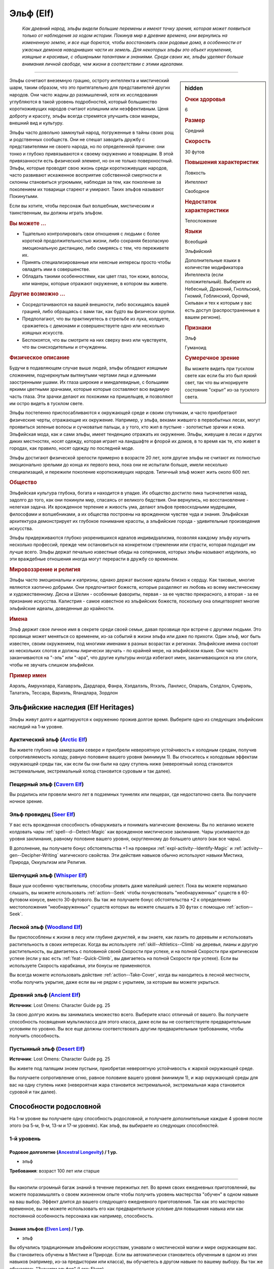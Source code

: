 .. rst-class:: ancestry
.. _ch2--ancestry--elf:

Эльф (Elf)
=============================================================================================================

.. epigraph::
	
	*Как древний народ, эльфы видели большие перемены и имеют точку зрения, которая может появиться только от наблюдения за ходом истории.
	Покинув мир в древние времена, они вернулись на измененную землю, и все еще борются, чтобы восстановить свои родовые дома, в особенности от ужасных демонов наводнивших части их земель.
	Для некоторых эльфы это объект изумления, изящные и красивые, с обширными талантами и знаниями.
	Среди своих же, эльфы уделяют больше внимания личной свободе, чем жизни в соответствии с этими идеалами.*

-----------------------------------------------------------------------------

.. rst-class:: sidebar-char-ancestry-class

.. sidebar:: hidden
	
	.. rubric:: Очки здоровья

	6


	.. rubric:: Размер

	Средний


	.. rubric:: Скорость

	30 футов


	.. rubric:: Повышения характеристик

	Ловкость

	Интеллект

	Свободное

	.. rubric:: Недостаток характеристики

	Телосложение


	.. rubric:: Языки

	Всеобщий

	Эльфийский

	Дополнительные языки в количестве модификатора Интеллекта (если положительный).
	Выберите из Небесный, Драконий, Гнолльский, Гномий, Гоблинский, Орочий, Сильван и тех к которым у вас есть доступ (распространенные в вашем регионе).


	.. rubric:: Признаки

	Эльф

	Гуманоид


	.. rubric:: Сумеречное зрение

	Вы можете видеть при тусклом свете как если бы это был яркий свет, так что вы игнорируете состояние "скрыт" из-за тусклого света.



Эльфы сочетают внеземную грацию, остроту интеллекта и мистический шарм, таким образом, что это притягательно для представителей других народов.
Они часто жадны до размышлений, хотя их исследования углубляются в такой уровень подробностей, который большинство короткоживущих народов считают излишним или неэффективным.
Ценя доброту и красоту, эльфы всегда стремятся улучшить свои манеры, внешний вид и культуру.

Эльфы часто довольно замкнутый народ, погруженные в тайны своих рощ и родственных сообществ.
Они не спешат заводить дружбу с представителями не своего народа, но по определенной причине: они тонко и глубоко привязываются к своему окружению и товарищам.
В этой привязанности есть физический элемент, но он не только поверхностный.
Эльфы, которые проводят свою жизнь среди короткоживущих народов, часто развивают искаженное восприятие собственной смертности и склонны становиться угрюмыми, наблюдая за тем, как поколение за поколением их товарищи стареют и умирают.
Таких эльфов называют Покинутыми.

Если вы хотите, чтобы персонаж был волшебным, мистическим и таинственным, вы должны играть эльфом.


.. rst-class:: h3
.. rubric:: Вы можете ...

* Тщательно контролировать свои отношения с людьми с более короткой продолжительностью жизни, либо сохраняя безопасную эмоциональную дистанцию, либо смиряясь с тем, что переживете их.
* Принять специализированные или неясные интересы просто чтобы овладеть ими в совершенстве.
* Обладать такими особенностями, как цвет глаз, тон кожи, волосы, или манеры, которые отражают окружение, в котором вы живете.


.. rst-class:: h3
.. rubric:: Другие возможно ...

* Сосредотачиваются на вашей внешности, либо восхищаясь вашей грацией, либо обращаясь с вами так, как будто вы физически хрупки.
* Предполагают, что вы практикуетесь в стрельбе из лука, колдуете, сражаетесь с демонами и совершенствуете одно или несколько изящных искусств.
* Беспокоятся, что вы смотрите на них сверху вниз или чувствуете, что вы снисходительны и отчужденны.


.. rst-class:: h3
.. rubric:: Физическое описание

Будучи в подавляющем случае выше людей, эльфы обладают изящным сложением, подчеркнутым вытянутыми чертами лица и длинными заостренными ушами.
Их глаза широкие и миндалевидные, с большими яркими цветными зрачками, которые которые составляют всю видимую часть глаза.
Эти зрачки делают их похожими на пришельцев, и позволяют им остро видеть в тусклом свете.

Эльфы постепенно приспосабливаются к окружающей среде и своим спутникам, и часто приобретают физические черты, отражающие их окружение.
Например, у эльфа, веками жившего в первобытных лесах, могут проявиться зеленые волосы и сучковатые пальцы, а у того, кто жил в пустыне - золотистые зрачки и кожа.
Эльфийская мода, как и сами эльфы, имеет тенденцию отражать их окружение.
Эльфы, живущие в лесах и других диких местностях, носят одежду, которая играет на ландшафте и флорой их домов, в то время как те, кто живет в городах, как правило, носят одежду по последней моде.

Эльфы достигают физической зрелости примерно в возрасте 20 лет, хотя другие эльфы не считают их полностью эмоционально зрелыми до конца их первого века, пока они не испытали больше, имели несколько специализаций, и пережили поколение короткоживущих народов.
Типичный эльф может жить около 600 лет.


.. rst-class:: h3
.. rubric:: Общество

Эльфийская культура глубока, богата и находится в упадке.
Их общество достигло пика тысячелетия назад, задолго до того, как они покинули мир, спасаясь от великого бедствия.
Они вернулись, но восстановление - нелегкая задача.
Их врожденное терпение и живость ума, делают эльфов превосходными мудрецами, философами и волшебниками, а их общества построены на врожденном чувстве чуда и знания.
Эльфийская архитектура демонстрирует их глубокое понимание красоты, а эльфийские города - удивительные произведения искусства.

Эльфы придерживаются глубоко укоренившихся идеалов индивидуализма, позволяя каждому эльфу изучить несколько профессий, прежде чем остановиться на конкретном стремлении или страсти, которая подходит им лучше всего.
Эльфы держат печально известные обиды на соперников, которых эльфы называют *илдулиэль*, но эти враждебные отношения иногда могут перерасти в дружбу со временем.


.. rst-class:: h3
.. rubric:: Мировоззрение и религия

Эльфы часто эмоциональны и капризны, однако держат высокие идеалы близко к сердцу.
Как таковые, многие являются хаотично добрыми.
Они предпочитают божеств, которые разделяют их любовь ко всему мистическому и художественному.
Десна и Шелин - особенные фавориты, первая - за ее чувство прекрасного, а вторая - за ее признание искусства.
Калистрия - самое известное из эльфийских божеств, поскольку она олицетворяет многие эльфийские идеалы, доведенные до крайности.


.. rst-class:: h3
.. rubric:: Имена

Эльф держит свое личное имя в секрете среди своей семьи, давая прозвище при встрече с другими людьми.
Это прозвище может меняться со временем, из-за событий в жизни эльфа или даже по прихоти.
Один эльф, мог быть известен, своим окружением, под многими именами в разных возрастах и регионах.
Эльфийские имена состоят из нескольких слогов и должны лирически звучать - по крайней мере, на эльфийском языке.
Они часто заканчиваются на "-эль” или "-ара", что другие культуры иногда избегают имен, заканчивающихся на эти слоги, чтобы не звучать слишком эльфийски.

.. rst-class:: h4
.. rubric:: Пример имен

Аэрэль, Амрунэлара, Калаврэль, Дардлара, Фанра, Хэлдалэль, Ятхэль, Ланлисс, Опараль, Сэлдлон, Сумрэль, Талатэль, Тессара, Вариэль, Яландлара, Зордлон





Эльфийские наследия (Elf Heritages)
-----------------------------------------------------------------------------------------

Эльфы живут долго и адаптируются к окружению прожив долгое время.
Выберите одно из следующих эльфийских наследий на 1-м уровне.


.. _ancestry-heritage--Elf--Arctic:

Арктический эльф (`Arctic Elf <https://2e.aonprd.com/Heritages.aspx?ID=6>`_)
~~~~~~~~~~~~~~~~~~~~~~~~~~~~~~~~~~~~~~~~~~~~~~~~~~~~~~~~~~~~~~~~~~~~~~~~~~~~~~~~~~~~~~~

Вы живете глубоко на замерзшем севере и приобрели невероятную устойчивость к холодным средам, получив сопротивляемость холоду, равную половине вашего уровня (минимум 1).
Вы относитесь к холодовым эффектам окружающей среды так, как если бы они были на одну ступень ниже (невероятный холод становится экстремальным, экстремальный холод становится суровым и так далее).


.. _ancestry-heritage--Elf--Cavern:

Пещерный эльф (`Cavern Elf <https://2e.aonprd.com/Heritages.aspx?ID=7>`_)
~~~~~~~~~~~~~~~~~~~~~~~~~~~~~~~~~~~~~~~~~~~~~~~~~~~~~~~~~~~~~~~~~~~~~~~~~~~~~~~~~~~~~~~

Вы родились или провели много лет в подземных туннелях или пещерах, где недостаточно света.
Вы получаете ночное зрение.


.. _ancestry-heritage--Elf--Seer:

Эльф провидец (`Seer Elf <https://2e.aonprd.com/Heritages.aspx?ID=8>`_)
~~~~~~~~~~~~~~~~~~~~~~~~~~~~~~~~~~~~~~~~~~~~~~~~~~~~~~~~~~~~~~~~~~~~~~~~~~~~~~~~~~~~~~~

У вас есть врожденная способность обнаруживать и понимать магические феномены.
Вы по желанию можете колдовать чары :ref:`spell--d--Detect-Magic` как врожденное мистическое заклинание.
Чары усиливаются до уровня заклинания, равному половине вашего уровня, округленному до большего целого (как все чары).

В дополнение, вы получаете бонус обстоятельства +1 на проверки :ref:`expl-activity--Identify-Magic` и :ref:`activity--gen--Decipher-Writing` магического свойства.
Эти действия навыков обычно используют навыки Мистика, Природа, Оккультизм или Религия.


.. _ancestry-heritage--Elf--Whisper:

Шепчущий эльф (`Whisper Elf <https://2e.aonprd.com/Heritages.aspx?ID=9>`_)
~~~~~~~~~~~~~~~~~~~~~~~~~~~~~~~~~~~~~~~~~~~~~~~~~~~~~~~~~~~~~~~~~~~~~~~~~~~~~~~~~~~~~~~

Ваши уши особенно чувствительны, способны уловить даже малейший шелест.
Пока вы можете нормально слышать, вы можете использовать :ref:`action--Seek` чтобы почувствовать "необнаруженных" существ в 60-футовом конусе, вместо 30-футового.
Вы так же получаете бонус обстоятельства +2 к определению местоположения "необнаруженных" существ которых вы можете слышать в 30 футах с помощью :ref:`action--Seek`.


.. _ancestry-heritage--Elf--Woodland:

Лесной эльф (`Woodland Elf <https://2e.aonprd.com/Heritages.aspx?ID=10>`_)
~~~~~~~~~~~~~~~~~~~~~~~~~~~~~~~~~~~~~~~~~~~~~~~~~~~~~~~~~~~~~~~~~~~~~~~~~~~~~~~~~~~~~~~

Вы приспособлены к жизни в лесу или глубине джунглей, и вы знаете, как лазить по деревьям и использовать растительность в своих интересах.
Когда вы используете :ref:`skill--Athletics--Climb` на деревья, лианы и другую растительность, вы двигаетесь с половиной своей Скорости при успехе, и на полной Скорости при критическом успехе (если у вас есть :ref:`feat--Quick-Climb`, вы двигаетесь на полной Скорости при успехе).
Если вы используете Скорость карабканья, эти бонусы не применяются.

Вы всегда можете использовать действие :ref:`action--Take-Cover`, когда вы находитесь в лесной местности, чтобы получить укрытие, даже если вы не рядом с укрытием, за которым вы можете укрыться.


.. _ancestry-heritage--Elf--Ancient:

Древний эльф (`Ancient Elf <https://2e.aonprd.com/Heritages.aspx?ID=34>`_)
~~~~~~~~~~~~~~~~~~~~~~~~~~~~~~~~~~~~~~~~~~~~~~~~~~~~~~~~~~~~~~~~~~~~~~~~~~~~~~~~~~~~~~~

**Источник**: Lost Omens: Character Guide pg. 25

За свою долгую жизнь вы занимались множество всего.
Выберите класс отличный от вашего.
Вы получаете способность посвящения мультикласса для этого класса, даже если вы не соответствуете предварительным условиям по уровню.
Вы все еще должны соответствовать другим предварительным требованиям, чтобы получить способность.


.. _ancestry-heritage--Elf--Desert:

Пустынный эльф (`Desert Elf <https://2e.aonprd.com/Heritages.aspx?ID=35>`_)
~~~~~~~~~~~~~~~~~~~~~~~~~~~~~~~~~~~~~~~~~~~~~~~~~~~~~~~~~~~~~~~~~~~~~~~~~~~~~~~~~~~~~~~

**Источник**: Lost Omens: Character Guide pg. 25

Вы живете под палящим зноем пустыни, приобретая невероятную устойчивость к жаркой окружающей среде.

Вы получаете сопротивление огню, равное половине вашего уровня (минимум 1), и жар окружающей среды для вас на одну ступень ниже (невероятная жара становится экстремальной, экстремальная жара становится суровой и так далее).





.. rst-class:: ancestry-class-feats

Способности родословной
-----------------------------------------------------------------------------------------

На 1-м уровне вы получаете одну способность родословной, и получаете дополнительные каждые 4 уровня после этого (на 5-м, 9-м, 13-м и 17-м уровнях).
Как эльф, вы выбираете из следующих способностей.


1-й уровень
~~~~~~~~~~~~~~~~~~~~~~~~~~~~~~~~~~~~~~~~~~~~~~~~~~~~~~~~~~~~~~~~~~~~~~~~~~~~~~~~~~~~~~~~

.. _ancestry-feat--Elf--Ancestral-Longevity:

Родовое долголетие (`Ancestral Longevity <https://2e.aonprd.com/Feats.aspx?ID=12>`_) / 1 ур.
"""""""""""""""""""""""""""""""""""""""""""""""""""""""""""""""""""""""""""""""""""""""""""""

- эльф

**Требования**: возраст 100 лет или старше

----------

Вы накопили огромный багаж знаний в течение пережитых лет.
Во время своих ежедневных приготовлений, вы можете поразмышлять о своем жизненном опыте чтобы получить уровень мастерства "обучен" в одном навыке на ваш выбор.
Эффект длится до вашего следующего ежедневного приготовления.
Так как это мастерство временное, вы не можете использовать его как предварительное условие для повышения навыка или как постоянной особенность персонажа как например, способность.


.. _ancestry-feat--Elf--Elven-Lore:

Знания эльфов (`Elven Lore <https://2e.aonprd.com/Feats.aspx?ID=13>`_) / 1 ур.
"""""""""""""""""""""""""""""""""""""""""""""""""""""""""""""""""""""""""""""""""""""""""

- эльф

Вы обучались традиционным эльфийским искусствам, узнавали о мистической магии и мире окружающем вас.
Вы становитесь обучены в Мистике и Природе.
Если вы автоматически становитесь обученным в одном из этих навыков (например, из-за предыстории или класса), вы обучаетесь в другом навыке по вашему выбору.
Вы так же обучаетесь "Знаниям эльфов" (Lore: Elven).


.. _ancestry-feat--Elf--Elven-Weapon-Familiarity:

Знакомство с эльфийским оружием (`Elven Weapon Familiarity <https://2e.aonprd.com/Feats.aspx?ID=14>`_) / 1 ур.
""""""""""""""""""""""""""""""""""""""""""""""""""""""""""""""""""""""""""""""""""""""""""""""""""""""""""""""""""""""

- эльф

Вы предпочитаете луки и другое элегантное оружие.
Вы обучены обращению с длинным луком, композитным длинным луком, коротким луком, композитным коротким луком, длинным мечем и рапирой.

Так же вы получаете доступ ко всему необычному эльфийскому оружию.
Для определения мастерства владения им, воинское эльфийское оружие считается простым, а улучшенное эльфийское оружие считается воинским.


.. _ancestry-feat--Elf--Forlorn:

Покинутый (`Forlorn <https://2e.aonprd.com/Feats.aspx?ID=15>`_) / 1 ур.
"""""""""""""""""""""""""""""""""""""""""""""""""""""""""""""""""""""""""""""""""""""""""

- эльф

Наблюдение за тем, как ваши друзья стареют и умирают, делает вас более угрюмым, что защищает вас от вредных эмоций.
Вы получаете бонус обстоятельства +1 к спасброскам против эмоциональных эффектов.
Если вы получаете успех при испытании против эмоций, он становится критическим успехом.


.. _ancestry-feat--Elf--Nimble-Elf:

Проворный эльф (`Nimble Elf <https://2e.aonprd.com/Feats.aspx?ID=16>`_) / 1 ур.
"""""""""""""""""""""""""""""""""""""""""""""""""""""""""""""""""""""""""""""""""""""""""

- эльф

Ваши движения хорошо отточены.
Ваша Скорость увеличивается на 5 футов.


.. _ancestry-feat--Elf--Otherworldly-Magic:

Потусторонняя магия (`Otherworldly Magic <https://2e.aonprd.com/Feats.aspx?ID=17>`_) / 1 ур.
"""""""""""""""""""""""""""""""""""""""""""""""""""""""""""""""""""""""""""""""""""""""""""""

- эльф

Ваша эльфийская магия проявляется как простое мистическое заклинание, даже если вы формально не обучены магии.
Выберите одни чары из списка мистических (см. :ref:`spells-list--Arcane--Cantrips`).
Вы можете колдовать эти чары по желанию, как врожденное мистическое заклинание.
Эти чары усиливаются до уровня заклинания, равному половине вашего уровня с округлением до большего целого (как все чары).


.. _ancestry-feat--Elf--Unwavering-Mien:

Непоколебимая наружность (`Unwavering Mien <https://2e.aonprd.com/Feats.aspx?ID=18>`_) / 1 ур.
""""""""""""""""""""""""""""""""""""""""""""""""""""""""""""""""""""""""""""""""""""""""""""""""

- эльф

Ваш мистический контроль и медитации позволяют вам противостоять внешним воздействиям на ваше сознание.
Когда на вас воздействует ментальный эффект который длится минимум 2 раунда, вы можете уменьшить длительность на 1 раунд.

Вам все еще требуется естественный сон, но вы считате спасброски против эффектов сна на одну ступень успешности выше.
Это защищает только от эффектов сна, не от других эффектов делающих заставляющих вас терять сознание.


.. _ancestry-feat--Elf--Elemental-Wrath:

Гнев стихии (`Elemental Wrath <https://2e.aonprd.com/Feats.aspx?ID=975>`_) / 1 ур.
"""""""""""""""""""""""""""""""""""""""""""""""""""""""""""""""""""""""""""""""""""""""""

- эльф

**Источник**: Lost Omens: Character Guide pg. 26

----------

Вы так связаны с землей, что можете вызвать поток энергии из вашего окружения.
Когда вы получаете этот навык, выберите кислоту, холод, электричество или огонь.
Вы можете воззвать к земле, чтобы по желанию колдовать :ref:`spell--a--Acid-Splash` как врожденное природное заклинание, за исключением того, что оно имеет только словесную компоненту и наносит тип урона который вы выбрали, вместо кислотного; заклинание получает признак соответствующий типу урона, вместо кислотного.
Чары усиливаются до уровня заклинания, равному половине вашего уровня, округленного до большего целого (как все чары).


.. _ancestry-feat--Elf--Elven-Verve:

Эльфийская живость (`Elven Verve <https://2e.aonprd.com/Feats.aspx?ID=976>`_) / 1 ур.
"""""""""""""""""""""""""""""""""""""""""""""""""""""""""""""""""""""""""""""""""""""""""

- эльф

**Источник**: Lost Omens: Character Guide pg. 26

----------

В то время как все эльфы невосприимчивы к парализующим касаниям упырей, вы можете сопротивляться магии оцепенения плоти всех видов.
Вы получаете бонус обстоятельства +1 к спасброскам против эффектов, которые накладывают на вас состояния "обездвижен", "парализован" или "замедлен".
Когда вы получите состояния "обездвижен", "парализован" или "замедлен" хотя бы на 2 раунда, снизьте продолжительность на 1 раунд.


.. _ancestry-feat--Elf--Share-Thoughts:

Общие мысли (`Share Thoughts <https://2e.aonprd.com/Feats.aspx?ID=977>`_) / 1 ур.
"""""""""""""""""""""""""""""""""""""""""""""""""""""""""""""""""""""""""""""""""""""""""

- эльф

**Предварительные условия**: этнос Муалижэец, Илверанец или Вуринуа

**Источник**: Lost Omens: Character Guide pg. 26

----------

У вас есть поразительное умение общаться с другими эльфами не произнося слов, однако эта традиция часто вызывает дискомфорт у наблюдателей.
Вы можете колдовать :ref:`spell--m--Mindlink` как врожденное оккультное заклинание раз в день, но можете выбрать целью только других эльфов или полуэльфов.


.. _ancestry-feat--Elf--Wildborn-Magic:

Дикая магия (`Wildborn Magic <https://2e.aonprd.com/Feats.aspx?ID=978>`_) / 1 ур.
"""""""""""""""""""""""""""""""""""""""""""""""""""""""""""""""""""""""""""""""""""""""""

- :uncommon:`необычное`
- эльф

**Доступ**: этнос Муалижэец

**Источник**: Lost Omens: Character Guide pg. 26

----------

Вы научились получать доступ к древней магии диких мест.
Выберите одни чары из списка природных заклинаний (см. :ref:`spells-list--Primal--Cantrips`).
Вы можете по желанию колдовать эти чары, как врожденное природное заклинание.
Чары усиливаются до уровня заклинания, равному половине вашего уровня округленного до большего целого.


.. _ancestry-feat--Elf--Woodcraft:

Знание леса (`Woodcraft <https://2e.aonprd.com/Feats.aspx?ID=979>`_) / 1 ур.
"""""""""""""""""""""""""""""""""""""""""""""""""""""""""""""""""""""""""""""""""""""""""

- эльф

**Источник**: Lost Omens: Character Guide pg. 26

----------

У вас есть врожденное знакомство с лесными районами.
Когда вы находитесь в лесу или джунглях, и при проверке навыка Выживания получаете критическую неудачу используя :ref:`skill--Survival--Sense-Direction`, :ref:`downtime--Subsist` или :ref:`skill--Survival--Cover-Tracks`, то она считается простой неудачей, а если вы получаете успех, он считается критическим успехом.





5-й уровень
~~~~~~~~~~~~~~~~~~~~~~~~~~~~~~~~~~~~~~~~~~~~~~~~~~~~~~~~~~~~~~~~~~~~~~~~~~~~~~~~~~~~~~~~

.. _ancestry-feat--Elf--Ageless-Patience:

Вечное терпение (`Ageless Patience <https://2e.aonprd.com/Feats.aspx?ID=19>`_) / 5 ур.
"""""""""""""""""""""""""""""""""""""""""""""""""""""""""""""""""""""""""""""""""""""""""

- эльф

Вы работаете в темпе, приобретенном из-за долголетия, который повышает вашу тщательность.
Вы можете добровольно потратить в два раза больше времени на проверку Восприятия или проверку навыка, чтобы получить бонус обстоятельства +2 к этой проверке.
Так же, для этих проверок, вы не считаете натуральную 1 на кости как понижение степени успешности; вы получаете критическую неудачу только если ваш результат на 10 меньше чем КС.
Например, вы получите эти преимущества если потратите два действия (|д-2|) на :ref:`action--Seek`, что обычно занимает 1 действие.
Вы можете получить эти преимущества во время исследования, потратив в два раза больше времени чем обычно требуется, или во время отдыха, потратив в два раза больше времени этого режима.

Мастер может решить, что ситуация не дает вам преимуществ, если промедление, наоборот, негативно отразится на результат, как например при напряженных переговорах с нетерпеливым существом.


.. _ancestry-feat--Elf--Elven-Weapon-Elegance:

Изящество эльфийского оружия (`Elven Weapon Elegance <https://2e.aonprd.com/Feats.aspx?ID=20>`_) / 5 ур.
""""""""""""""""""""""""""""""""""""""""""""""""""""""""""""""""""""""""""""""""""""""""""""""""""""""""""""""""""""""

- эльф

**Требования**: :ref:`ancestry-feat--Elf--Elven-Weapon-Familiarity`

----------

Вы приспособились к обращению с оружием ваших эльфийских предков и становитесь особенно смертельны в обращении с ним.
Когда вы критически попадаете используя эльфийское оружие, или одним из перечисленных в :ref:`ancestry-feat--Elf--Elven-Weapon-Familiarity`, вы применяете критический эффект специализации оружия.


.. _ancestry-feat--Elf--Defiance-Unto-Death:

Неповиновение смерти (`Defiance Unto Death <https://2e.aonprd.com/Feats.aspx?ID=980>`_) / 5 ур.
""""""""""""""""""""""""""""""""""""""""""""""""""""""""""""""""""""""""""""""""""""""""""""""""""

- :uncommon:`необычное`
- эльф

**Доступ**: Присягнувший шпилю эльф (Spiresworn)

**Источник**: Lost Omens: Character Guide pg. 26

----------

Ты презираете альголлусов и их ментальную магию, и тебя учили быть готовым скорее умереть, чем поддаться ментальным манипуляциям.
Если вы начнете свой ход с состоянием "замешательство", "под контролем" или "бегство" из-за проваленного спасброска Воли, то вы можете снова сделать спасбросок Воли с тем же КС; при успехе, вы получаете состояние "парализован" до вашего следующего хода, а не действуете против своей воли.


.. _ancestry-feat--Elf--Elven-Instincts:

Эльфийские инстинкты (`Elven Instincts <https://2e.aonprd.com/Feats.aspx?ID=981>`_) / 5 ур.
""""""""""""""""""""""""""""""""""""""""""""""""""""""""""""""""""""""""""""""""""""""""""""""

- эльф

**Источник**: Lost Omens: Character Guide pg. 27

----------

Ваши чувства позволяют вам быстро реагировать.
Вы получате бонус обстоятельства +2 к проверкам Восприятия на инициативу.
Дополнительно, если ваш результат броска инициативы равен вражескому, вы ходите первым, независимо от того, кидали ли вы инициативу с помощью Восприятия или нет.


.. _ancestry-feat--Elf--Forest-Stealth:

Лесная скрытность (`Forest Stealth <https://2e.aonprd.com/Feats.aspx?ID=982>`_) |д-1| / 5 ур.
""""""""""""""""""""""""""""""""""""""""""""""""""""""""""""""""""""""""""""""""""""""""""""""""

- эльф

**Предварительные условия**: эксперт Скрытности

**Требования**: Вы в лесу или джунглях, рядом с особенностью окружающей среды которая позволяет :ref:`action--Take-Cover`

**Источник**: Lost Omens: Character Guide pg. 27

----------

Вы умеете быстро прятаться за частями подлеска или листвы.
Вы используете :ref:`action--Take-Cover` и после этого используете это укрытие чтобы :ref:`skill--Stealth--Hide`.


.. _ancestry-feat--Elf--Wildborn-Adept:

Адепт дикой магии (`Wildborn Adept <https://2e.aonprd.com/Feats.aspx?ID=983>`_) / 5 ур.
"""""""""""""""""""""""""""""""""""""""""""""""""""""""""""""""""""""""""""""""""""""""""

- эльф

**Предварительные условия**: :ref:`ancestry-feat--Elf--Wildborn-Magic`

**Источник**: Lost Omens: Character Guide pg. 27

----------

Шепот джунглей дает вам более разнообразный доступ к простой природной магии.
Вы можете по желанию колдовать :ref:`spell--d--Dancing-Lights`, :ref:`spell--d--Disrupt-Undead` и :ref:`spell--t--Tanglefoot` как врожденные природные заклинания.
Если вы выбрали одни из этих чар вместе с :ref:`ancestry-feat--Elf--Wildborn-Magic`, то можете выбрать новые чары для той способности.





9-й уровень
~~~~~~~~~~~~~~~~~~~~~~~~~~~~~~~~~~~~~~~~~~~~~~~~~~~~~~~~~~~~~~~~~~~~~~~~~~~~~~~~~~~~~~~~

.. _ancestry-feat--Elf--Elf-Step:

Эльфийский шаг (`Elf Step <https://2e.aonprd.com/Feats.aspx?ID=21>`_) |д-1| / 9 ур.
"""""""""""""""""""""""""""""""""""""""""""""""""""""""""""""""""""""""""""""""""""""""""

- эльф

Вы двигаетесь будто в грациозном танце, и даже ваши шаги длиннее обычных.
Вы делаете :ref:`action--Step` на 5 футов дважды.


.. _ancestry-feat--Elf--Expert-Longevity:

Эксперт долголетия (`Expert Longevity <https://2e.aonprd.com/Feats.aspx?ID=22>`_) / 9 ур.
"""""""""""""""""""""""""""""""""""""""""""""""""""""""""""""""""""""""""""""""""""""""""

- эльф

**Требования**: :ref:`ancestry-feat--Elf--Ancestral-Longevity`

----------

Вы продолжаете конкретизировать знания и навыки, которым научились за свою жизнь.
Когда вы выбираете навык, которому станете обученным с помощью :ref:`ancestry-feat--Elf--Ancestral-Longevity`, вы так же можете выбрать навык которому вы уже обучены и стать в нем экспертом.
Это длится до окончания действия "Родового долголетия".

Когда эффекты "Родового долголетия" и "Эксперта долголетия" заканчивается, вы можете перетренировать одно из ваших повышений навыка.
Повышение навыка, которое вы получаете от этой перетренировки, должно либо сделать вас обученным навыку, который вы выбрали с "Родовым долголетием", либо сделать вас экспертом в навыке, который вы выбрали для "Эксперта долголетия".


.. _ancestry-feat--Elf--Brightness-Seeker:

Ищущий положительное (`Brightness Seeker <https://2e.aonprd.com/Feats.aspx?ID=984>`_) / 9 ур.
"""""""""""""""""""""""""""""""""""""""""""""""""""""""""""""""""""""""""""""""""""""""""""""""

- эльф

**Источник**: Lost Omens: Character Guide pg. 27

----------

Один раз в день вы можете потратить 10 минут на изучение своего окружения в поисках предзнаменований, связанных с определенным курсом действий, чтобы колдовать :ref:`spell--a--Augury`, как врожденное сакральное заклинание.
Если только результат *предзнаменования* не был "Ничего", вы получите следующую реакцию на следующие 30 минут:

----------

**Воззвать к положительному** |д-р| (концентрация)

**Триггер**: Вы собираетесь сделать бросок атаки, проверки навыка или спасброска, пока следуете курсу действий из *предзнаменования*, но вы еще не сделали бросок.

**Эффект**: Вы получаете бонус состояния на спровоцировавшую проверку, или бонус состояния +2 если результат *предзнаменования* был "Беда", а вы все равно решили продолжать.


.. _ancestry-feat--Elf--Sense-Thoughts:

Чувствовать мысли (`Sense Thoughts <https://2e.aonprd.com/Feats.aspx?ID=985>`_) / 9 ур.
"""""""""""""""""""""""""""""""""""""""""""""""""""""""""""""""""""""""""""""""""""""""""

- :uncommon:`необычное`
- эльф

**Предварительные условия**: :ref:`ancestry-feat--Elf--Share-Thoughts`

**Источник**: Lost Omens: 

----------

У вас есть еще более странная способность знать, что думают другие люди.
Вы можете, раз в день, колдовать :ref:`spell--m--Mind-Reading` как врожденное оккультное заклинание.





13-й уровень
~~~~~~~~~~~~~~~~~~~~~~~~~~~~~~~~~~~~~~~~~~~~~~~~~~~~~~~~~~~~~~~~~~~~~~~~~~~~~~~~~~~~~~~~

.. _ancestry-feat--Elf--Universal-Longevity:

Универсальное долголетие (`Universal Longevity <https://2e.aonprd.com/Feats.aspx?ID=23>`_) |д-1| / 13 ур.
""""""""""""""""""""""""""""""""""""""""""""""""""""""""""""""""""""""""""""""""""""""""""""""""""""""""""

- эльф

**Требования**: :ref:`ancestry-feat--Elf--Expert-Longevity`

**Частота**: раз в день

----------

Вы усовершенствовали свою способность поддерживать все навыки, что вы изучили за долгую жизнь, так что вы почти никогда необучены в навыку.
Вы вспоминаете жизненный опыт, изменяя навыки, которые вы выбрали для :ref:`ancestry-feat--Elf--Ancestral-Longevity` и :ref:`ancestry-feat--Elf--Expert-Longevity`.


.. _ancestry-feat--Elf--Elven-Weapon-Expertise:

Эксперт эльфийского оружия (`Elven Weapon Expertise <https://2e.aonprd.com/Feats.aspx?ID=24>`_) / 13 ур.
""""""""""""""""""""""""""""""""""""""""""""""""""""""""""""""""""""""""""""""""""""""""""""""""""""""""""""""""""""""""

- эльф

**Требования**: :ref:`ancestry-feat--Elf--Elven-Weapon-Familiarity`

----------

Ваша близость к эльфами сочетается с вашей классовой подготовкой, что дает вам большое мастерство в обращении с оружием эльфов.
Когда вы получаете классовую особенность, которая делает вас экспертом, или лучше, в определенном оружии, вы также получаете такое же мастерство с длинным луком, композитным длинным луком, коротким луком, композитным коротким луком, длинным мечем и рапирой и всем эльфийским оружием, с которым вы обучены.


.. _ancestry-feat--Elf--Wandering-Heart:

Блуждающее сердце (`Wandering Heart <https://2e.aonprd.com/Feats.aspx?ID=986>`_) / 13 ур.
"""""""""""""""""""""""""""""""""""""""""""""""""""""""""""""""""""""""""""""""""""""""""

- эльф

**Предварительные условия**: :ref:`ancestry-heritage--Elf--Arctic`, :ref:`ancestry-heritage--Elf--Cavern`, :ref:`ancestry-heritage--Elf--Woodland`, :ref:`ancestry-heritage--Elf--Desert` или любое другое наследие, основанное на адаптации к окружающей среде

**Источник**: Lost Omens: Character Guide pg. 27

----------

В то время как все эльфы со временем приспосабливаются к своему окружению, вы путешествовали с размахом и стали привычным к стольким окружениям, что ваше тело теперь меняется быстрее, чем у других эльфов.
Потратив неделю в окружающей среде, связанной с эльфийским наследием (такой как снег для арктического эльфа, или лесная или джунгли для лесного эльфа) ваше наследие автоматически изменяется, чтобы стать этим наследием.
Это никогда не заставляет вас менять эльфийское наследие на то, которое не относится к окружающей среде, такое как :ref:`ancestry-heritage--Elf--Ancient`, :ref:`ancestry-heritage--Elf--Seer` или :ref:`ancestry-heritage--Elf--Whisper`.